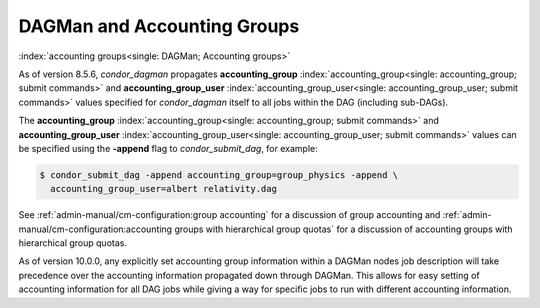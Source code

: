 DAGMan and Accounting Groups
============================

:index:`accounting groups<single: DAGMan; Accounting groups>`

As of version 8.5.6, *condor_dagman* propagates
**accounting_group** :index:`accounting_group<single: accounting_group; submit commands>`
and
**accounting_group_user** :index:`accounting_group_user<single: accounting_group_user; submit commands>`
values specified for *condor_dagman* itself to all jobs within the DAG
(including sub-DAGs).

The
**accounting_group** :index:`accounting_group<single: accounting_group; submit commands>`
and
**accounting_group_user** :index:`accounting_group_user<single: accounting_group_user; submit commands>`
values can be specified using the **-append** flag to
*condor_submit_dag*, for example:

.. code-block:: console

    $ condor_submit_dag -append accounting_group=group_physics -append \
      accounting_group_user=albert relativity.dag

See :ref:`admin-manual/cm-configuration:group accounting`
for a discussion of group accounting and
:ref:`admin-manual/cm-configuration:accounting groups with
hierarchical group quotas` for a discussion of accounting groups with
hierarchical group quotas.

As of version 10.0.0, any explicitly set accounting group information
within a DAGMan nodes job description will take precedence over the
accounting information propagated down through DAGMan. This allows
for easy setting of accounting information for all DAG jobs while
giving a way for specific jobs to run with different accounting information.
